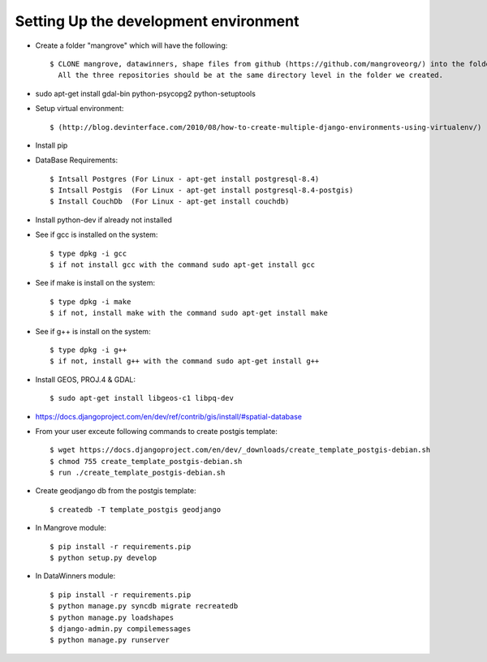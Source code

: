 Setting Up the development environment
======================================

* Create a folder "mangrove" which will have the following::

    $ CLONE mangrove, datawinners, shape files from github (https://github.com/mangroveorg/) into the folder which we have created
      All the three repositories should be at the same directory level in the folder we created.

* sudo apt-get install gdal-bin python-psycopg2 python-setuptools

* Setup virtual environment::

    $ (http://blog.devinterface.com/2010/08/how-to-create-multiple-django-environments-using-virtualenv/)

* Install pip

* DataBase Requirements::

	$ Intsall Postgres (For Linux - apt-get install postgresql-8.4)
	$ Intsall Postgis  (For Linux - apt-get install postgresql-8.4-postgis)
	$ Install CouchDb  (For Linux - apt-get install couchdb)

* Install python-dev if already not installed

* See if gcc is installed on the system::

   $ type dpkg -i gcc
   $ if not install gcc with the command sudo apt-get install gcc

* See if make is install on the system::

   $ type dpkg -i make
   $ if not, install make with the command sudo apt-get install make

* See if g++ is install on the system::

   $ type dpkg -i g++
   $ if not, install g++ with the command sudo apt-get install g++

* Install GEOS, PROJ.4 & GDAL::

   $ sudo apt-get install libgeos-c1 libpq-dev

* https://docs.djangoproject.com/en/dev/ref/contrib/gis/install/#spatial-database

* From your user exceute following commands to create postgis template::

 	$ wget https://docs.djangoproject.com/en/dev/_downloads/create_template_postgis-debian.sh
   	$ chmod 755 create_template_postgis-debian.sh
   	$ run ./create_template_postgis-debian.sh

* Create geodjango db from the postgis template::

	$ createdb -T template_postgis geodjango

* In Mangrove module::

    $ pip install -r requirements.pip
    $ python setup.py develop

* In DataWinners module::

    $ pip install -r requirements.pip
    $ python manage.py syncdb migrate recreatedb
    $ python manage.py loadshapes
    $ django-admin.py compilemessages
    $ python manage.py runserver



